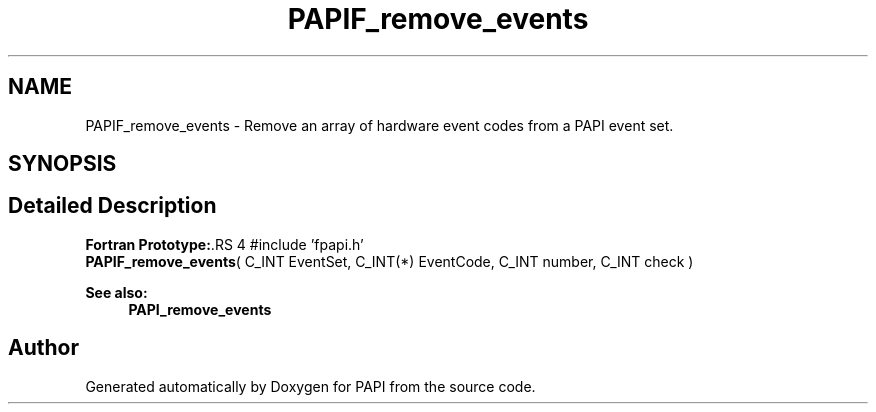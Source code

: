 .TH "PAPIF_remove_events" 3 "14 Sep 2016" "Version 5.5.0.0" "PAPI" \" -*- nroff -*-
.ad l
.nh
.SH NAME
PAPIF_remove_events \- Remove an array of hardware event codes from a PAPI event set.  

.PP
.SH SYNOPSIS
.br
.PP
.SH "Detailed Description"
.PP 
\fBFortran Prototype:\fP.RS 4
#include 'fpapi.h' 
.br
 \fBPAPIF_remove_events\fP( C_INT EventSet, C_INT(*) EventCode, C_INT number, C_INT check )
.RE
.PP
\fBSee also:\fP
.RS 4
\fBPAPI_remove_events\fP 
.RE
.PP

.PP


.SH "Author"
.PP 
Generated automatically by Doxygen for PAPI from the source code.
